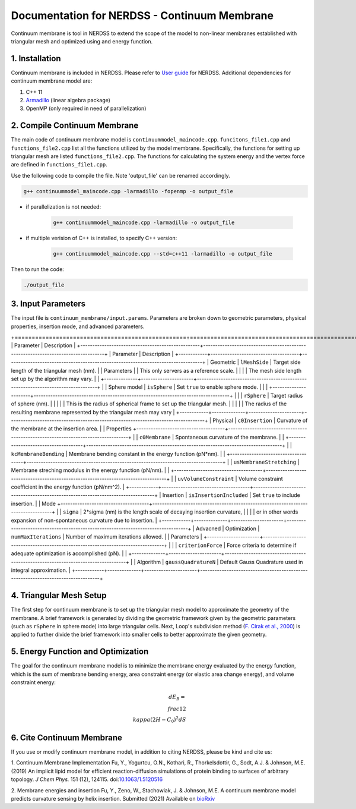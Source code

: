 .. Continuum membrane model documentation master file, created by 
   M. Ying on Oct. 7, 2021.

Documentation for NERDSS - Continuum Membrane
=============================================

Continuum membrane is tool in NERDSS to extend the scope of the model to non-linear membranes established with triangular mesh and optimized using and energy function. 

1. Installation
------------

Continuum membrane is included in NERDSS. Please refer to `User guide`_ for NERDSS. Additional dependencies for continuum membrane model are:

#. C++ 11
#. `Armadillo`_ (linear algebra package)
#. OpenMP (only required in need of parallelization)

2. Compile Continuum Membrane
--------------------------
The main code of continuum membrane model is ``continuummodel_maincode.cpp``. ``funcitons_file1.cpp`` and ``functions_file2.cpp`` list all the functions utilized by the model membrane. Specifically, the functions for setting up triangular mesh are listed ``functions_file2.cpp``. The functions for calculating the system energy and the vertex force are defined in ``functions_file1.cpp``.

Use the following code to compile the file. Note 'output_file' can be renamed accordingly.

.. code-block:: console

   g++ continuummodel_maincode.cpp -larmadillo -fopenmp -o output_file

* if parallelization is not needed:

   .. code-block:: console
   
      g++ continuummodel_maincode.cpp -larmadillo -o output_file
      
* if multiple verision of C++ is installed, to specify C++ version:

   .. code-block:: console
   
      g++ continuummodel_maincode.cpp --std=c++11 -larmadillo -o output_file

   
Then to run the code:

.. code-block:: console

   ./output_file

3. Input Parameters
----------------------

The input file is ``continuum_membrane/input.params``. Parameters are broken down to geometric parameters, physical properties, insertion mode, and advanced parameters.

+==================================================+==================================================================================+
| Parameter                                        | Description                                                                      |
+--------------------------------------------------+----------------------------------------------------------------------------------+
| Parameter                                        | Description                                                                      |
+------------+-------------------------------------+----------------------------------------------------------------------------------+
| Geometric  | ``lMeshSide``                       | Target side length of the triangular mesh (nm).                                  |
| Parameters |                                     | This only servers as a reference scale.                                          |
|            |                                     | The mesh side length set up by the algorithm may vary.                           |
|            +--------------+----------------------+----------------------------------------------------------------------------------+
|            | Sphere model | ``isSphere``         | Set ``true`` to enable sphere mode.                                              |
|            |              +----------------------+----------------------------------------------------------------------------------+
|            |              | ``rSphere``          | Target radius of sphere (nm).                                                    |
|            |              |                      | This is the radius of spherical frame to set up the triangular mesh.             |
|            |              |                      | The radius of the resulting membrane represented by the triangular mesh may vary |
+------------+--------------+----------------------+----------------------------------------------------------------------------------+
| Physical   | ``c0Insertion``                     | Curvature of the membrane at the insertion area.                                 |
| Properties +-------------------------------------+----------------------------------------------------------------------------------+
|            | ``c0Membrane``                      | Spontaneous curvature of the membrane.                                           |
|            +-------------------------------------+----------------------------------------------------------------------------------+
|            | ``kcMembraneBending``               | Membrane bending constant in the energy function (pN*nm).                        |
|            +-------------------------------------+----------------------------------------------------------------------------------+
|            | ``usMembraneStretching``            | Membrane streching modulus in the energy function (pN/nm).                       |
|            +-------------------------------------+----------------------------------------------------------------------------------+
|            | ``uvVolumeConstraint``              | Volume constraint coefficient in the energy function (pN/nm^2).                  |
+------------+-------------------------------------+----------------------------------------------------------------------------------+
| Insertion  | ``isInsertionIncluded``             | Set ``true`` to include insertion.                                               |
| Mode       +-------------------------------------+----------------------------------------------------------------------------------+
|            | ``sigma``                           | 2*sigma (nm) is the length scale of decaying insertion curvature,                |
|            |                                     | or in other words expansion of non-spontaneous curvature due to insertion.       |
+------------+--------------+----------------------+----------------------------------------------------------------------------------+
| Advacned   | Optimization | ``numMaxIterations`` | Number of maximum iterations allowed.                                            |
| Parameters |              +----------------------+----------------------------------------------------------------------------------+
|            |              | ``criterionForce``   | Force criteria to determine if adequate optimization is accomplished (pN).       |
|            +--------------+----------------------+----------------------------------------------------------------------------------+
|            | Algorithm    | ``gaussQuadratureN`` | Default Gauss Quadrature used in integral approximation.                         |
+------------+--------------+----------------------+----------------------------------------------------------------------------------+

4. Triangular Mesh Setup
-----------------------
The first step for continuum membrane is to set up the triangular mesh model to approximate the geometry of the membrane. A brief framework is generated by dividing the geometric framework given by the geometric parameters (such as ``rSphere`` in sphere mode) into large triangular cells. Next, Loop's  subdivision method (`F. Cirak et al., 2000`_) is applied to further divide the brief framework into smaller cells to better approximate the given geometry.

5. Energy Function and Optimization
-----------------------

The goal for the continuum membrane model is to minimize the membrane energy evaluated by the energy function, which is the sum of membrane bending energy, area constraint energy (or elastic area change energy), and volume constraint energy:

.. math::

   dE_B = \\frac{1}{2}\\kappa (2H-C_0)^2 dS

6. Cite Continuum Membrane
-----------------------

If you use or modify continuum membrane model, in addition to citing NERDSS, please be kind and cite us:

1. Continuum Membrane Implementation
Fu, Y., Yogurtcu, O.N., Kothari, R., Thorkelsdottir, G., Sodt, A.J. & Johnson, M.E. (2019) An implicit lipid model for efficient reaction-diffusion simulations of protein binding to surfaces of arbitrary topology. *J Chem Phys.* 151 (12), 124115. doi:`10.1063/1.5120516`_

2. Membrane energies and insertion
Fu, Y., Zeno, W., Stachowiak, J. & Johnson, M.E. A continuum membrane model predicts curvature sensing by helix insertion. Submitted (2021) Available on `bioRxiv`_

.. _`User guide`: https://github.com/mjohn218/NERDSS/blob/master/NERDSS_USER_GUIDE.pdf
.. _`Armadillo`: http://arma.sourceforge.net/
.. _`10.1063/1.5120516`: https://pubmed.ncbi.nlm.nih.gov/31575182/
.. _`bioRxiv`: https://www.biorxiv.org/content/10.1101/2021.04.22.440963v1.full
.. _`F. Cirak et al., 2000`: http://multires.caltech.edu/pubs/thinshell.pdf
